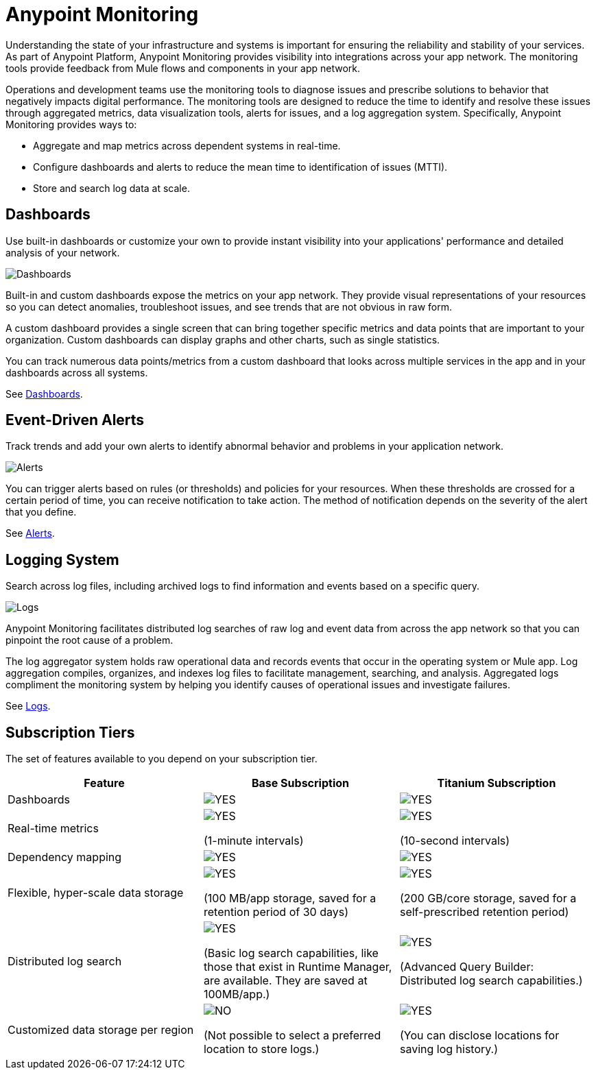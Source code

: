 = Anypoint Monitoring

Understanding the state of your infrastructure and systems is important for ensuring the reliability and stability of your services. As part of Anypoint Platform, Anypoint Monitoring provides visibility into integrations across your app network. The monitoring tools provide feedback from Mule flows and components in your app network.

// TODO: REMOVED ALL REFS TO APIS
//It uses data access capabilities, context, and data in the APIs and Integrations platform to provide best-in-the-industry Monitoring and Diagnostics.

Operations and development teams use the monitoring tools to diagnose issues and prescribe solutions to behavior that negatively impacts digital performance. The monitoring tools are designed to reduce the time to identify and resolve these issues through aggregated metrics, data visualization tools, alerts for issues, and a log aggregation system. Specifically, Anypoint Monitoring provides ways to:

* Aggregate and map metrics across dependent systems in real-time.
* Configure dashboards and alerts to reduce the mean time to identification
of issues (MTTI).
* Store and search log data at scale.

//TODO: PERFORMANCE?
//What is the performance overhead?3-5% maximum CPU utilization impact.  1% in current testing (internal onlyfor this number).

// TODO: Free and Premium features
// Integrations with Splunk/ELK and monitoring tools such as Nagio, and MS Ops

== Dashboards

Use built-in dashboards or customize your own to provide instant visibility into your applications' performance and detailed analysis of your network.

image::metrics-infographic.png[Dashboards]

Built-in and custom dashboards expose the metrics on your app network. They provide visual representations of your resources so you can detect anomalies, troubleshoot issues, and see trends that are not obvious in raw form.

//the different topologies of your systems.

A custom dashboard provides a single screen that can bring together specific metrics and data points that are important to your organization. Custom dashboards can display graphs and other charts, such as single statistics.

//The example includes system data separated by failed and successful requests. You can build unified dashboards across an unlimited number of components, fully customizing charts and graphs, exporting data into a selected format and tools.

You can track numerous data points/metrics from a custom dashboard that looks across multiple services in the app and in your dashboards across all systems.

See link:dashboards-using[Dashboards].

== Event-Driven Alerts

Track trends and add your own alerts to identify abnormal behavior and problems in your application network.

image::alert-infographic.png[Alerts]

You can trigger alerts based on rules (or thresholds) and policies for your resources. When these thresholds are crossed for a certain period of time, you can receive notification to take action. The method of notification depends on the severity of the alert that you define.

See link:alerts[Alerts].

== Logging System

Search across log files, including archived logs to find information and events based on a specific query.

image::logs-infographic.png[Logs]

Anypoint Monitoring facilitates distributed log searches of raw log and event data from across the app network so that you can pinpoint the root cause of a problem.

The log aggregator system holds raw operational data and records events that occur in the operating system or Mule app. Log aggregation compiles, organizes, and indexes log files to facilitate management, searching, and analysis. Aggregated logs compliment the monitoring system by helping you identify causes of operational issues and investigate failures.

See link:logs[Logs].

== Subscription Tiers

The set of features available to you depend on your subscription tier.

[%header]
|===
|Feature | Base Subscription | Titanium Subscription
| Dashboards | image:icon-yes.png[YES, Base Tier] | image:icon-yes.png[YES]
| Real-time metrics a|

image:icon-sort-of.png[YES]

(1-minute intervals) a|

image:icon-yes.png[YES]

(10-second intervals)

| Dependency mapping | image:icon-yes.png[YES] | image:icon-yes.png[YES]
| Flexible, hyper-scale data storage a|

image:icon-yes.png[YES, Base Tier]

(100 MB/app storage, saved for a retention period of 30 days) a|

image:icon-yes.png[YES]

(200 GB/core storage, saved for a self-prescribed retention period)
|  Distributed log search a|

image:icon-yes.png[YES, Base Tier]

(Basic log search capabilities, like those that exist in Runtime Manager, are available. They are saved at 100MB/app.) a|

image:icon-yes.png[YES]

(Advanced Query Builder: Distributed log search capabilities.)
| Customized data storage per region a|

image:icon-no.png[NO]

(Not possible to select a preferred location to store logs.) a|

image:icon-yes.png[YES]

(You can disclose locations for saving log history.)
|===


////
TODO_HIGH: FIGURE OUT WHICH INFO FROM SANJNA'S DOC TO PUT HERE
== Subscription Tiers

Monitoring feature availability depends on your subscription tier.

//From Sanjna Verma:
[%headers]
|===
| Base Subscription | Titanium Subscription
a|

* Application network Alerts and Metrics
* Detailed metrics at 1 minute latency
* Dashboard starters
* Customizable dashboards
* Storage: 100 MB/Application
* 30-day data retention
* Dependency analysis (formerly known as dependency mapping)
* Basic log search (as exists in Runtime Manager) a|

All base subscription features plus these:
* Distributed log search
* End-to-end transaction tracing
* Real-time visibility (metrics, alerts, logs @ 10 second latency)
* Dependency analysis (formerly known as dependency mapping)
* Hyper-scale, flexible data retention (200 GB/core, 50 GB/pre-prod)
* Customizable data storage by region
* Advanced query builder and interactive data analytics
* Premium: Extended SLA Support (45 minutes)
|===

//PREMIUM ROADMAP
//* [ROADMAP] Application Network Visualizer
//* [ROADMAP] Distributed Tracing
////
